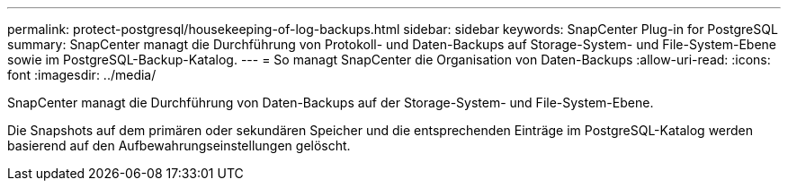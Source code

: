---
permalink: protect-postgresql/housekeeping-of-log-backups.html 
sidebar: sidebar 
keywords: SnapCenter Plug-in for PostgreSQL 
summary: SnapCenter managt die Durchführung von Protokoll- und Daten-Backups auf Storage-System- und File-System-Ebene sowie im PostgreSQL-Backup-Katalog. 
---
= So managt SnapCenter die Organisation von Daten-Backups
:allow-uri-read: 
:icons: font
:imagesdir: ../media/


[role="lead"]
SnapCenter managt die Durchführung von Daten-Backups auf der Storage-System- und File-System-Ebene.

Die Snapshots auf dem primären oder sekundären Speicher und die entsprechenden Einträge im PostgreSQL-Katalog werden basierend auf den Aufbewahrungseinstellungen gelöscht.
